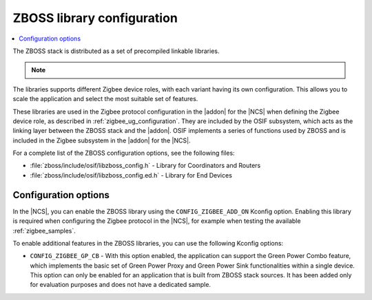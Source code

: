 .. _zboss_configuration:

ZBOSS library configuration
###########################

.. contents::
   :local:
   :depth: 2

The ZBOSS stack is distributed as a set of precompiled linkable libraries.

.. note::
   .. include:: /includes/experimental_note.txt

The libraries supports different Zigbee device roles, with each variant having its own configuration.
This allows you to scale the application and select the most suitable set of features.

These libraries are used in the Zigbee protocol configuration in the |addon| for the |NCS| when defining the Zigbee device role, as described in :ref:`zigbee_ug_configuration`.
They are included by the OSIF subsystem, which acts as the linking layer between the ZBOSS stack and the |addon|.
OSIF implements a series of functions used by ZBOSS and is included in the Zigbee subsystem in the |addon| for the |NCS|.

For a complete list of the ZBOSS configuration options, see the following files:

* :file:`zboss/include/osif/libzboss_config.h` - Library for Coordinators and Routers
* :file:`zboss/include/osif/libzboss_config.ed.h` - Library for End Devices

Configuration options
*********************

In the |NCS|, you can enable the ZBOSS library using the ``CONFIG_ZIGBEE_ADD_ON`` Kconfig option.
Enabling this library is required when configuring the Zigbee protocol in the |NCS|, for example when testing the available :ref:`zigbee_samples`.

To enable additional features in the ZBOSS libraries, you can use the following Kconfig options:

..
  * ``CONFIG_ZIGBEE_LIBRARY_NCP_DEV`` - With this option enabled, the application links with an additional library, which implements NCP commands.
    This option is enabled by default in the :ref:`Zigbee NCP sample <zigbee_ncp_sample>`.
    This option uses a production version of ZBOSS that has not been certified.

* ``CONFIG_ZIGBEE_GP_CB`` - With this option enabled, the application can support the Green Power Combo feature, which implements the basic set of Green Power Proxy and Green Power Sink functionalities within a single device.
  This option can only be enabled for an application that is built from ZBOSS stack sources.
  It has been added only for evaluation purposes and does not have a dedicated sample.
